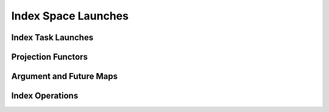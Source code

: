 
.. _chap:indexlaunches:

Index Space Launches
********************

.. _sec:indextasks:

Index Task Launches
===================

.. _sec:projections:

Projection Functors
===================

.. _sec:futuremaps:

Argument and Future Maps
========================

.. _sec:indexops:

Index Operations
================

